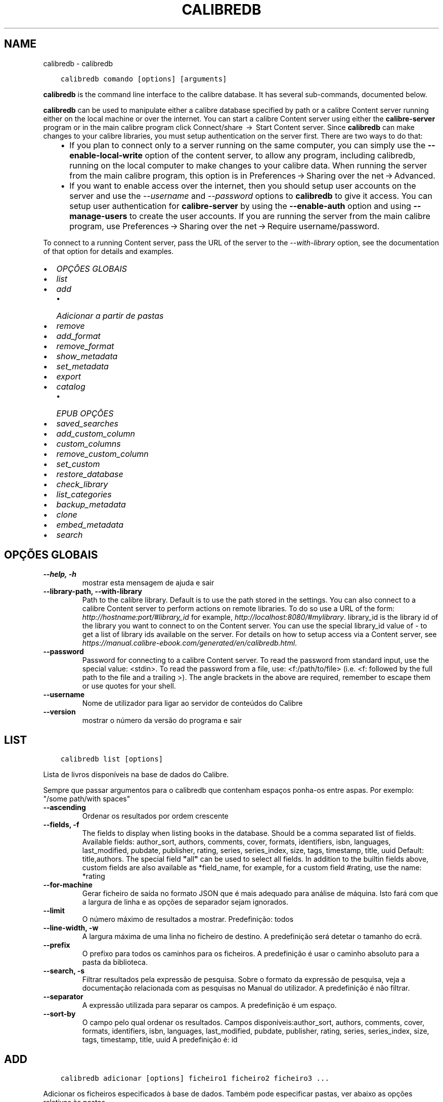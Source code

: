.\" Man page generated from reStructuredText.
.
.TH "CALIBREDB" "1" "maio 02, 2020" "4.15.0" "calibre"
.SH NAME
calibredb \- calibredb
.
.nr rst2man-indent-level 0
.
.de1 rstReportMargin
\\$1 \\n[an-margin]
level \\n[rst2man-indent-level]
level margin: \\n[rst2man-indent\\n[rst2man-indent-level]]
-
\\n[rst2man-indent0]
\\n[rst2man-indent1]
\\n[rst2man-indent2]
..
.de1 INDENT
.\" .rstReportMargin pre:
. RS \\$1
. nr rst2man-indent\\n[rst2man-indent-level] \\n[an-margin]
. nr rst2man-indent-level +1
.\" .rstReportMargin post:
..
.de UNINDENT
. RE
.\" indent \\n[an-margin]
.\" old: \\n[rst2man-indent\\n[rst2man-indent-level]]
.nr rst2man-indent-level -1
.\" new: \\n[rst2man-indent\\n[rst2man-indent-level]]
.in \\n[rst2man-indent\\n[rst2man-indent-level]]u
..
.INDENT 0.0
.INDENT 3.5
.sp
.nf
.ft C
calibredb comando [options] [arguments]
.ft P
.fi
.UNINDENT
.UNINDENT
.sp
\fBcalibredb\fP is the command line interface to the calibre database. It has
several sub\-commands, documented below.
.sp
\fBcalibredb\fP can be used to manipulate either a calibre database
specified by path or a calibre Content server running either on
the local machine or over the internet. You can start a calibre
Content server using either the \fBcalibre\-server\fP
program or in the main calibre program click Connect/share  → 
Start Content server\&. Since \fBcalibredb\fP can make changes to your
calibre libraries, you must setup authentication on the server first. There
are two ways to do that:
.INDENT 0.0
.INDENT 3.5
.INDENT 0.0
.IP \(bu 2
If you plan to connect only to a server running on the same computer,
you can simply use the \fB\-\-enable\-local\-write\fP option of the
content server, to allow any program, including calibredb, running on
the local computer to make changes to your calibre data. When running
the server from the main calibre program, this option is in
Preferences → Sharing over the net → Advanced\&.
.IP \(bu 2
If you want to enable access over the internet, then you should setup
user accounts on the server and use the \fI\%\-\-username\fP and \fI\%\-\-password\fP
options to \fBcalibredb\fP to give it access. You can setup
user authentication for \fBcalibre\-server\fP by using the \fB\-\-enable\-auth\fP
option and using \fB\-\-manage\-users\fP to create the user accounts.
If you are running the server from the main calibre program, use
Preferences → Sharing over the net → Require username/password\&.
.UNINDENT
.UNINDENT
.UNINDENT
.sp
To connect to a running Content server, pass the URL of the server to the
\fI\%\-\-with\-library\fP option, see the documentation of that option for
details and examples.
.INDENT 0.0
.IP \(bu 2
\fI\%OPÇÕES GLOBAIS\fP
.IP \(bu 2
\fI\%list\fP
.IP \(bu 2
\fI\%add\fP
.INDENT 2.0
.IP \(bu 2
\fI\%Adicionar a partir de pastas\fP
.UNINDENT
.IP \(bu 2
\fI\%remove\fP
.IP \(bu 2
\fI\%add_format\fP
.IP \(bu 2
\fI\%remove_format\fP
.IP \(bu 2
\fI\%show_metadata\fP
.IP \(bu 2
\fI\%set_metadata\fP
.IP \(bu 2
\fI\%export\fP
.IP \(bu 2
\fI\%catalog\fP
.INDENT 2.0
.IP \(bu 2
\fI\%EPUB OPÇÕES\fP
.UNINDENT
.IP \(bu 2
\fI\%saved_searches\fP
.IP \(bu 2
\fI\%add_custom_column\fP
.IP \(bu 2
\fI\%custom_columns\fP
.IP \(bu 2
\fI\%remove_custom_column\fP
.IP \(bu 2
\fI\%set_custom\fP
.IP \(bu 2
\fI\%restore_database\fP
.IP \(bu 2
\fI\%check_library\fP
.IP \(bu 2
\fI\%list_categories\fP
.IP \(bu 2
\fI\%backup_metadata\fP
.IP \(bu 2
\fI\%clone\fP
.IP \(bu 2
\fI\%embed_metadata\fP
.IP \(bu 2
\fI\%search\fP
.UNINDENT
.SH OPÇÕES GLOBAIS
.INDENT 0.0
.TP
.B \-\-help, \-h
mostrar esta mensagem de ajuda e sair
.UNINDENT
.INDENT 0.0
.TP
.B \-\-library\-path, \-\-with\-library
Path to the calibre library. Default is to use the path stored in the settings. You can also connect to a calibre Content server to perform actions on remote libraries. To do so use a URL of the form: \fI\%http://hostname:port/#library_id\fP for example, \fI\%http://localhost:8080/#mylibrary\fP\&. library_id is the library id of the library you want to connect to on the Content server. You can use the special library_id value of \- to get a list of library ids available on the server. For details on how to setup access via a Content server, see \fI\%https://manual.calibre\-ebook.com/generated/en/calibredb.html\fP\&.
.UNINDENT
.INDENT 0.0
.TP
.B \-\-password
Password for connecting to a calibre Content server. To read the password from standard input, use the special value: <stdin>. To read the password from a file, use: <f:/path/to/file> (i.e. <f: followed by the full path to the file and a trailing >). The angle brackets in the above are required, remember to escape them or use quotes for your shell.
.UNINDENT
.INDENT 0.0
.TP
.B \-\-username
Nome de utilizador para ligar ao servidor de conteúdos do Calibre
.UNINDENT
.INDENT 0.0
.TP
.B \-\-version
mostrar o número da versão do programa e sair
.UNINDENT
.SH LIST
.INDENT 0.0
.INDENT 3.5
.sp
.nf
.ft C
calibredb list [options]
.ft P
.fi
.UNINDENT
.UNINDENT
.sp
Lista de livros disponíveis na base de dados do Calibre.
.sp
Sempre que passar argumentos para o calibredb que contenham espaços ponha\-os entre aspas. Por exemplo: "/some path/with spaces"
.INDENT 0.0
.TP
.B \-\-ascending
Ordenar os resultados por ordem crescente
.UNINDENT
.INDENT 0.0
.TP
.B \-\-fields, \-f
The fields to display when listing books in the database. Should be a comma separated list of fields. Available fields: author_sort, authors, comments, cover, formats, identifiers, isbn, languages, last_modified, pubdate, publisher, rating, series, series_index, size, tags, timestamp, title, uuid Default: title,authors. The special field \fB"\fPall\fB"\fP can be used to select all fields. In addition to the builtin fields above, custom fields are also available as *field_name, for example, for a custom field #rating, use the name: *rating
.UNINDENT
.INDENT 0.0
.TP
.B \-\-for\-machine
Gerar ficheiro de saída no formato JSON que é mais adequado para análise de máquina. Isto fará com que a largura de linha e as opções de separador sejam ignorados.
.UNINDENT
.INDENT 0.0
.TP
.B \-\-limit
O número máximo de resultados a mostrar. Predefinição: todos
.UNINDENT
.INDENT 0.0
.TP
.B \-\-line\-width, \-w
A largura máxima de uma linha no ficheiro de destino. A predefinição será detetar o tamanho do ecrã.
.UNINDENT
.INDENT 0.0
.TP
.B \-\-prefix
O prefixo para todos os caminhos para os ficheiros. A predefinição é usar o caminho absoluto para a pasta da biblioteca.
.UNINDENT
.INDENT 0.0
.TP
.B \-\-search, \-s
Filtrar resultados pela expressão de pesquisa. Sobre o formato da expressão de pesquisa, veja a documentação relacionada com as pesquisas no Manual do utilizador. A predefinição é não filtrar.
.UNINDENT
.INDENT 0.0
.TP
.B \-\-separator
A expressão utilizada para separar os campos. A predefinição é um espaço.
.UNINDENT
.INDENT 0.0
.TP
.B \-\-sort\-by
O campo pelo qual ordenar os resultados. Campos disponíveis:author_sort, authors, comments, cover, formats, identifiers, isbn, languages, last_modified, pubdate, publisher, rating, series, series_index, size, tags, timestamp, title, uuid A predefinição é: id
.UNINDENT
.SH ADD
.INDENT 0.0
.INDENT 3.5
.sp
.nf
.ft C
calibredb adicionar [options] ficheiro1 ficheiro2 ficheiro3 ...
.ft P
.fi
.UNINDENT
.UNINDENT
.sp
Adicionar os ficheiros especificados à base de dados. Também pode especificar pastas, ver abaixo as opções relativas às pastas.
.sp
Sempre que passar argumentos para o calibredb que contenham espaços ponha\-os entre aspas. Por exemplo: "/some path/with spaces"
.INDENT 0.0
.TP
.B \-\-authors, \-a
Definir o autor do(s)  livro(s) adicionado(s)
.UNINDENT
.INDENT 0.0
.TP
.B \-\-cover, \-c
Caminho para a capa utilizar no livro adicionado
.UNINDENT
.INDENT 0.0
.TP
.B \-\-duplicates, \-d
Adicionar livros à base de dados mesmo se estes já existem. A comparação é feita baseada nos títulos dos livros.
.UNINDENT
.INDENT 0.0
.TP
.B \-\-empty, \-e
Adicionar livro vazio (um registo sem qualquer formato)
.UNINDENT
.INDENT 0.0
.TP
.B \-\-identifier, \-I
Definir identificadores para este livro, por exemplo \-I asin:XXX \-I isbn:YYY
.UNINDENT
.INDENT 0.0
.TP
.B \-\-isbn, \-i
Definir o ISBN do(s)  livro(s) adicionado(s)
.UNINDENT
.INDENT 0.0
.TP
.B \-\-languages, \-l
Uma lista de idiomas separada por vírgulas (é melhor utilizar códigos de idioma ISO639, apesar de alguns nomes de idiomas poderem ser reconhecidos)
.UNINDENT
.INDENT 0.0
.TP
.B \-\-series, \-s
Definir as séries do(s) livro(s) adicionado(s)
.UNINDENT
.INDENT 0.0
.TP
.B \-\-series\-index, \-S
Definir o numero na série do(s)  livro(s) adicionado(s)
.UNINDENT
.INDENT 0.0
.TP
.B \-\-tags, \-T
Definir as etiquetas do(s)  livro(s) adicionado(s)
.UNINDENT
.INDENT 0.0
.TP
.B \-\-title, \-t
Definir o título do(s) livro(s) adicionado(s)
.UNINDENT
.SS Adicionar a partir de pastas
.sp
Opções para controlar a inclusão de livros de pastas. Por predefinição só os ficheiros com extensões conhecidas de formatos de livros é que serão adicionados.
.INDENT 0.0
.TP
.B \-\-add
A filename (glob) pattern, files matching this pattern will be added when scanning directories for files, even if they are not of a known e\-book file type. Can be specified multiple times for multiple patterns.
.UNINDENT
.INDENT 0.0
.TP
.B \-\-ignore
A filename (glob) pattern, files matching this pattern will be ignored when scanning directories for files. Can be specified multiple times for multiple patterns. For e.g.: *.pdf will ignore all pdf files
.UNINDENT
.INDENT 0.0
.TP
.B \-\-one\-book\-per\-directory, \-1
Assumir que cada pasta tem um único livro lógico e que todos os ficheiros nela contidos são formatos diferentes desse livro
.UNINDENT
.INDENT 0.0
.TP
.B \-\-recurse, \-r
Processar as pastas recursivamente
.UNINDENT
.SH REMOVE
.INDENT 0.0
.INDENT 3.5
.sp
.nf
.ft C
calibredb remover ids
.ft P
.fi
.UNINDENT
.UNINDENT
.sp
Remover os livros, identificados por ID, da base de dados. Os ID devem estar numa lista de números de ID, separados por vírgulas. Você pode obter o numero de ID através do comando de pesquisa. Por exemplo, 23,34,57\-85 (se especificar um intervalo, o último número do intervalo não será incluído).
.sp
Sempre que passar argumentos para o calibredb que contenham espaços ponha\-os entre aspas. Por exemplo: "/some path/with spaces"
.INDENT 0.0
.TP
.B \-\-permanent
Não usar a reciclagem
.UNINDENT
.SH ADD_FORMAT
.INDENT 0.0
.INDENT 3.5
.sp
.nf
.ft C
calibredb add_format [options] ID ebook_file
.ft P
.fi
.UNINDENT
.UNINDENT
.sp
Adicionar o livro em ebook_file para os formatos disponíveis para o livro lógico identificado por ID. Pode obter o ID usando o comando de pesquisa. Caso o formato já exista será substituído, a menos que esteja especificada a opção de não substituir.
.sp
Sempre que passar argumentos para o calibredb que contenham espaços ponha\-os entre aspas. Por exemplo: "/some path/with spaces"
.INDENT 0.0
.TP
.B \-\-dont\-replace
Não substituir o formato se o formato já existir
.UNINDENT
.SH REMOVE_FORMAT
.INDENT 0.0
.INDENT 3.5
.sp
.nf
.ft C
calibredb remove_format [options] id fmt
.ft P
.fi
.UNINDENT
.UNINDENT
.sp
Remover o formato fmt do livro lógico identificado pelo ID. Pode saber o ID usando o comando search. fmt deve ser uma extensão de ficheiro como LRF ou TXT ou EPUB. Se o livro lógico não tem fmt disponível, não fazer nada.
.sp
Sempre que passar argumentos para o calibredb que contenham espaços ponha\-os entre aspas. Por exemplo: "/some path/with spaces"
.SH SHOW_METADATA
.INDENT 0.0
.INDENT 3.5
.sp
.nf
.ft C
calibredb show_metadata [options] id
.ft P
.fi
.UNINDENT
.UNINDENT
.sp
Mostrar os metadados armazenados na base de dados do Calibre para o livro identificado pelo ID.
O ID é um número de identificação do comando de pesquisa.
.sp
Sempre que passar argumentos para o calibredb que contenham espaços ponha\-os entre aspas. Por exemplo: "/some path/with spaces"
.INDENT 0.0
.TP
.B \-\-as\-opf
Imprimir os metadados no formulário OPF (XML)
.UNINDENT
.SH SET_METADATA
.INDENT 0.0
.INDENT 3.5
.sp
.nf
.ft C
calibredb set_metadata [options] id [/path/to/metadata.opf]
.ft P
.fi
.UNINDENT
.UNINDENT
.sp
Definir os metadados armazenados na base de dados Calibre para o livro identificado pelo ID do ficheiro OPF metadata.opf.
ID é um número de identificação do comando pesquisa. Pode ter uma ideia do formato OPF utilizando a opção \-\-as\-opf alternando para o comando show_metadata.
Também pode definir os metadados de campos individuais com a opção \-\-field.
Se usar a opção \-\-field, não haverá necessidade de especificar um ficheiro OPF.
.sp
Sempre que passar argumentos para o calibredb que contenham espaços ponha\-os entre aspas. Por exemplo: "/some path/with spaces"
.INDENT 0.0
.TP
.B \-\-field, \-f
O campo a ser definido. O formato é field_name:value, por exemplo: \fI\%\-\-field\fP tags:tag1,tag2. Use \fI\%\-\-list\-fields\fP para obter uma lista de todos os nomes de campo. Pode especificar esta opção várias vezes para definir vários campos. Nota: para idiomas deve usar os códigos de idioma ISO639 (por exemplo, en para Inglês, pt para Português e assim por diante). Para identificadores, a sintaxe é \fI\%\-\-field\fP identifiers:isbn:XXXX,doi:YYYYY. Para campos booleanos (sim/não) use verdadeiro e falso ou sim e não.
.UNINDENT
.INDENT 0.0
.TP
.B \-\-list\-fields, \-l
Lista de nomes de campos de metadados que podem ser usadas com a opção \fI\%\-\-field\fP
.UNINDENT
.SH EXPORT
.INDENT 0.0
.INDENT 3.5
.sp
.nf
.ft C
calibredb exportar [options] ID
.ft P
.fi
.UNINDENT
.UNINDENT
.sp
Exporta os livros especificados pelos ID (numa lista separada por virgulas) para o sistema de ficheiros.
A operação de exportação guarda todos os formatos do livro, a sua capa e os metadados (num ficheiro OPF).
Pode saber os números de ID através do comando de pesquisa.
.sp
Sempre que passar argumentos para o calibredb que contenham espaços ponha\-os entre aspas. Por exemplo: "/some path/with spaces"
.INDENT 0.0
.TP
.B \-\-all
Exportar todos os livros da base de dados, ignorando a lista de ID.
.UNINDENT
.INDENT 0.0
.TP
.B \-\-dont\-asciiize
Normalmente o Calibre converte todos os caracteres não ingleses para equivalentes ingleses nos nomes dos ficheiros. AVISO: Se desligar isto podem ocorrer erros ao guardar, dependendo do suporte Unicode do sistema de ficheiros no qual está a guardar. Especificar este parâmetro irá desligar este comportamento.
.UNINDENT
.INDENT 0.0
.TP
.B \-\-dont\-save\-cover
Normalmente o Calibre guarda a capa num ficheiro separado, junto aos ficheiros do livro em causa. Especificar este parâmetro irá desligar este comportamento.
.UNINDENT
.INDENT 0.0
.TP
.B \-\-dont\-update\-metadata
Normalmente o Calibre atualiza os metadados nos ficheiros guardados a partir da biblioteca do Calibre. Torna o guardar no disco mais lento. Especificar este parâmetro irá desligar este comportamento.
.UNINDENT
.INDENT 0.0
.TP
.B \-\-dont\-write\-opf
Normalmente o Calibre escreve os metadados num ficheiro OPF separado, junto aos ficheiros do livro em causa. Especificar este parâmetro irá desligar este comportamento.
.UNINDENT
.INDENT 0.0
.TP
.B \-\-formats
Lista separada por vírgulas de de formatos a guardar para cada livro. A predefinição todos os formatos disponíveis são guardados.
.UNINDENT
.INDENT 0.0
.TP
.B \-\-progress
Relatório de execução
.UNINDENT
.INDENT 0.0
.TP
.B \-\-replace\-whitespace
Substituir espaços por sobtraços
.UNINDENT
.INDENT 0.0
.TP
.B \-\-single\-dir
Exportar todos os livros para uma única pasta
.UNINDENT
.INDENT 0.0
.TP
.B \-\-template
Modelo para controlar a estrutura do nome de ficheiro e pastas dos ficheiros guardados. A predefinição é \fB"\fP{author_sort}/{title}/{title} \- {authors}\fB"\fP, o que vai guardar os livros numa subpasta por autor e com nomes de ficheiros contendo título e autor. Os controlos disponíveis são: {author_sort, authors, id, isbn, languages, last_modified, pubdate, publisher, rating, series, series_index, tags, timestamp, title}
.UNINDENT
.INDENT 0.0
.TP
.B \-\-timefmt
O formato para exibir datas. %d \- dia, %b \- mês, %m \- número do mês, %Y \- ano. A predefinição é: %b, %Y
.UNINDENT
.INDENT 0.0
.TP
.B \-\-to\-dir
Exportar os livros para a pasta especificada. A predefinição é .
.UNINDENT
.INDENT 0.0
.TP
.B \-\-to\-lowercase
Converter os caminhos para minúsculas.
.UNINDENT
.SH CATALOG
.INDENT 0.0
.INDENT 3.5
.sp
.nf
.ft C
calibredb catalog /path/to/destination.(CSV|EPUB|MOBI|XML ...) [options]
.ft P
.fi
.UNINDENT
.UNINDENT
.sp
\ \ \  Exporta um catálogo em formato especificado por caminho/para/destino.extensão.
As opções controlam a forma como as entradas serão mostradas no catálogo de saída gerada.
Note que diferentes formatos de catalogo suportam diferentes conjunto de opções.
.sp
Sempre que passar argumentos para o calibredb que contenham espaços ponha\-os entre aspas. Por exemplo: "/some path/with spaces"
.INDENT 0.0
.TP
.B \-\-ids, \-i
Lista separada por vírgulas de ID de base de dados a catalogar. Se declarada, \fI\%\-\-search\fP será ignorada. Predefinição: all (todas)
.UNINDENT
.INDENT 0.0
.TP
.B \-\-search, \-s
Filtrar os resultados dos termos de pesquisa. Para saber mais sobre o formato dos termos da pesquisa, consulte a documentação relacionada com a pesquisa no manual de utilizador. Predefinição: sem filtragem
.UNINDENT
.INDENT 0.0
.TP
.B \-\-verbose, \-v
Mostrar informação de saída detalhada. Útil para depurar.
.UNINDENT
.SS EPUB OPÇÕES
.INDENT 0.0
.TP
.B \-\-catalog\-title
Título do catálogo gerado utilizado como título nos metadados. Predefinição: \fB\(aq\fPMy Books\fB\(aq\fP Aplica\-se a: formatos de saída AZW3, EPUB, MOBI
.UNINDENT
.INDENT 0.0
.TP
.B \-\-cross\-reference\-authors
Criar referências cruzadas na secção de autores para livros com múltiplos autores. Predefinição: \fB\(aq\fPFalse\fB\(aq\fP Aplica\-se a: formatos de saída AZW3,EPUB, MOBI
.UNINDENT
.INDENT 0.0
.TP
.B \-\-debug\-pipeline
Guarda o resultado, na pasta especificada, dos diferentes estágios da cadeia de conversão. Será útil se não tiver a certeza onde é que está a ocorrer o erro do processo de conversão. Predefinição: \fB\(aq\fPNone\fB\(aq\fP Aplica\-se a: formatos de saída AZW3, EPUB, MOBI
.UNINDENT
.INDENT 0.0
.TP
.B \-\-exclude\-genre
Expressão regular descrevendo etiquetas a excluir como géneros. Predefinição: \fB\(aq\fP[.+]|^+$\fB\(aq\fP exclui etiquetas com colchetes, por ex. \fB\(aq\fP[Projeto Gutenberg]\fB\(aq\fP, e ainda \fB\(aq\fP+\fB\(aq\fP, a etiqueta predefinida para os livros lidos. Aplica\-se a: formatos de saída AZW3, EPUB, MOBI
.UNINDENT
.INDENT 0.0
.TP
.B \-\-exclusion\-rules
Especifica as regras usadas para excluir livros do catálogo gerado. O modelo para uma regra de exclusão é (\fB\(aq\fP<rule name>\fB\(aq\fP,\fB\(aq\fPTags\fB\(aq\fP,\fB\(aq\fP<comma\-separated list of tags>\fB\(aq\fP) ou (\fB\(aq\fP<rule name>\fB\(aq\fP,\fB\(aq\fP<custom column>\fB\(aq\fP,\fB\(aq\fP<pattern>\fB\(aq\fP). Por exemplo: ((\fB\(aq\fPLivros arquivados\fB\(aq\fP,\fB\(aq\fP#status\fB\(aq\fP,\fB\(aq\fPArquivado\fB\(aq\fP),) irá excluir um livro com um valor de \fB\(aq\fPArquivado\fB\(aq\fP na coluna personalizada \fB\(aq\fPstatus\fB\(aq\fP\&. Quando estiverem definidas várias regras serão aplicadas todas as regras. Predefinição:  \fB"\fP((\fB\(aq\fPCatalogs\fB\(aq\fP,\fB\(aq\fPTags\fB\(aq\fP,\fB\(aq\fPCatalog\fB\(aq\fP),)\fB"\fP Aplica\-se aos formatos de saída AZW3, EPUB, MOBI
.UNINDENT
.INDENT 0.0
.TP
.B \-\-generate\-authors
Incluir a secção \fB\(aq\fPAutores\fB\(aq\fP no catálogo. Predefinição: \fB\(aq\fPFalse\fB\(aq\fP Aplica\-se a: formatos de saída AZW3, EPUB, MOBI
.UNINDENT
.INDENT 0.0
.TP
.B \-\-generate\-descriptions
Incluir a secção \fB\(aq\fPDescrição\fB\(aq\fP no catálogo. Predefinição: \fB\(aq\fPFalse\fB\(aq\fP Aplica\-se a: formatos de saída AZW3, EPUB, MOBI
.UNINDENT
.INDENT 0.0
.TP
.B \-\-generate\-genres
Incluir a secção \fB\(aq\fPGéneros\fB\(aq\fP no catálogo. Predefinição: \fB\(aq\fPFalse\fB\(aq\fP Aplica\-se a: formatos de saída AZW3, EPUB, MOBI
.UNINDENT
.INDENT 0.0
.TP
.B \-\-generate\-recently\-added
Incluir a secção \fB\(aq\fPRecentemente adicionado\fB\(aq\fP no catálogo. Predefinição: \fB\(aq\fPFalse\fB\(aq\fP Aplica\-se a: formatos de saída AZW3, EPUB, MOBI
.UNINDENT
.INDENT 0.0
.TP
.B \-\-generate\-series
Incluir a secção \fB\(aq\fPSéries\fB\(aq\fP no catálogo. Predefinição: \fB\(aq\fPFalse\fB\(aq\fP Aplica\-se a: formatos de saída AZW3, EPUB, MOBI
.UNINDENT
.INDENT 0.0
.TP
.B \-\-generate\-titles
Incluir a secção \fB\(aq\fPTítulos\fB\(aq\fP no catálogo. Predefinição: \fB\(aq\fPFalse\fB\(aq\fP Aplica\-se a: formatos de saída AZW3, EPUB, MOBI
.UNINDENT
.INDENT 0.0
.TP
.B \-\-genre\-source\-field
Campo fonte para a secção \fB\(aq\fPGéneros\fB\(aq\fP\&. Predefinição: \fB\(aq\fPEtiquetas\fB\(aq\fP Aplica\-se a: formatos de saída AZW3, EPUB, MOBI
.UNINDENT
.INDENT 0.0
.TP
.B \-\-header\-note\-source\-field
Campo personalizado que contém texto de notas para inserir no cabeçalho \fB"\fPDescrição\fB"\fP\&. Predefinição: \fB\(aq\fP\fB\(aq\fP Aplica\-se a: formatos de saída AZW3, EPUB, MOBI
.UNINDENT
.INDENT 0.0
.TP
.B \-\-merge\-comments\-rule
#<custom field>:[before|after]:[True|False] especificando:  <custom field> Campo personalizado contendo notas para fundir com os comentários  [before|after] Colocação de notas em relação aos comentários  [True|False] \- Uma linha horizontal é inserida entre notas e comentários Predefinição: \fB\(aq\fP::\fB\(aq\fP Aplica\-se a formatos de saída AZW3, EPUB, MOBI
.UNINDENT
.INDENT 0.0
.TP
.B \-\-output\-profile
Especifica um perfil de saída para um dispositivo. Em alguns casos, um perfil de saída é necessário para otimizar o catálogo para um dispositivo específico. Por exemplo, \fB\(aq\fPkindle\fB\(aq\fP ou \fB\(aq\fPkindle_dx\fB\(aq\fP cria um índice com secções e artigos. Predefinição: \fB\(aq\fPNone\fB\(aq\fP Aplica\-se aos formatos de saída AZW3, EPUB, MOBI
.UNINDENT
.INDENT 0.0
.TP
.B \-\-prefix\-rules
Especifica as regras usadas para incluir prefixos que indiquem livros de leitura, itens de lista de desejos e outros prefixos especificados pelo utilizador. O modelo para uma regra de prefixo é (\fB\(aq\fP<rule name>\fB\(aq\fP,\fB\(aq\fP<source field>\fB\(aq\fP,\fB\(aq\fP<pattern>\fB\(aq\fP,\fB\(aq\fP<prefix>\fB\(aq\fP). Quando forem definidas várias regras será usada a primeira regra correspondente. Predefinição: \fB"\fP((\fB\(aq\fPRead books\fB\(aq\fP,\fB\(aq\fPtags\fB\(aq\fP,\fB\(aq\fP+\fB\(aq\fP,\fB\(aq\fP✓\fB\(aq\fP),(\fB\(aq\fPWishlist item\fB\(aq\fP,\fB\(aq\fPtags\fB\(aq\fP,\fB\(aq\fPWishlist\fB\(aq\fP,\fB\(aq\fP×\fB\(aq\fP))\fB"\fP Aplica\-se a formatos de saída AZW3, EPUB, MOBI
.UNINDENT
.INDENT 0.0
.TP
.B \-\-preset
Utilizar um nome predefinido criado com a GUI do construtor de catálogo. Uma predefinição especifica todas as configurações para construir um catálogo. Predefinição: \fB\(aq\fPNone\fB\(aq\fP Aplica\-se a: formatos de saída AZW3, EPUB, MOBI
.UNINDENT
.INDENT 0.0
.TP
.B \-\-thumb\-width
Dica sobre o tamanho (em pol.) para as capas de livros no catálogo. Faixa: 1.0 \- 2.0 Predefinição: \fB\(aq\fP1.0\fB\(aq\fP Aplica\-se a: formatos de saída AZW3, EPUB, MOBI
.UNINDENT
.INDENT 0.0
.TP
.B \-\-use\-existing\-cover
Substituir uma capa existente quando gerar o catálogo. Predefinição: \fB\(aq\fPFalse\fB\(aq\fP Aplica\-se a: formatos de saída AZW3, EPUB, MOBI
.UNINDENT
.SH SAVED_SEARCHES
.INDENT 0.0
.INDENT 3.5
.sp
.nf
.ft C
calibredb saved_searches [options] (list|add|remove)
.ft P
.fi
.UNINDENT
.UNINDENT
.sp
Manage the saved searches stored in this database.
If you try to add a query with a name that already exists, it will be
replaced.
.sp
Syntax for adding:
.sp
calibredb \fBsaved_searches\fP add search_name search_expression
.sp
Syntax for removing:
.sp
calibredb \fBsaved_searches\fP remove search_name
.sp
Sempre que passar argumentos para o calibredb que contenham espaços ponha\-os entre aspas. Por exemplo: "/some path/with spaces"
.SH ADD_CUSTOM_COLUMN
.INDENT 0.0
.INDENT 3.5
.sp
.nf
.ft C
calibredb add_custom_column [opções] identificador nome tipo\-de\-dado
.ft P
.fi
.UNINDENT
.UNINDENT
.sp
Cria uma coluna personalizada. "identificador" é o nome de máquina para coluna.
Não pode conter espaços ou dois\-pontos. "nome" é o nome da coluna que será exibido.
tipo\-de\-dado pode ser um dos seguintes: bool, comments, composite, datetime, enumeration, float, int, rating, series, text
.sp
Sempre que passar argumentos para o calibredb que contenham espaços ponha\-os entre aspas. Por exemplo: "/some path/with spaces"
.INDENT 0.0
.TP
.B \-\-display
Um dicionário de opções para personalizar a forma como os dados nesta coluna serão interpretados. Esta é uma string JSON. Para colunas de enumeração, use \fI\%\-\-display\fP\fB"\fP{\e \fB"\fPenum_values\e \fB"\fP:[\e \fB"\fPval1\e \fB"\fP, \e \fB"\fPval2\e \fB"\fP]}\fB"\fP Existem muitas opções que podem ir para as opções de variáveis de exibição. As opções por tipo de coluna são: composite: composite_template, composite_sort, make_category,contains_html, use_decorations datetime: date_format enumeration: enum_values, enum_colors, use_decorations int, float: number_format text: is_names, use_decorations  A melhor maneira de encontrar combinações válidas é criar uma coluna personalizada do tipo apropriado na GUI e em seguida olhar para o backup OPF de um livro (assegure\-se que um novo OPF foi criado da coluna foi acrescentado). Vai ver o JSON da \fB"\fPexibição\fB"\fP para a nova coluna em OPF.
.UNINDENT
.INDENT 0.0
.TP
.B \-\-is\-multiple
Esta coluna armazena etiquetas como dados (ex. múltiplos valores separados por vírgulas). Só se aplica caso o tipo de dados seja de texto.
.UNINDENT
.SH CUSTOM_COLUMNS
.INDENT 0.0
.INDENT 3.5
.sp
.nf
.ft C
calibredb custom_columns [opções]
.ft P
.fi
.UNINDENT
.UNINDENT
.sp
Lista as colunas personalizados disponíveis. Mostra etiquetas de colunas e os ID.
.sp
Sempre que passar argumentos para o calibredb que contenham espaços ponha\-os entre aspas. Por exemplo: "/some path/with spaces"
.INDENT 0.0
.TP
.B \-\-details, \-d
Mostrar detalhes para cada coluna.
.UNINDENT
.SH REMOVE_CUSTOM_COLUMN
.INDENT 0.0
.INDENT 3.5
.sp
.nf
.ft C
calibredb remove_custom_column [opções] etiquetas
.ft P
.fi
.UNINDENT
.UNINDENT
.sp
Remover o campo personalizado com o identificador especificado.
Pode ver quais os campos personalizados estão disponíveis com o comando custom_columns.
.sp
Sempre que passar argumentos para o calibredb que contenham espaços ponha\-os entre aspas. Por exemplo: "/some path/with spaces"
.INDENT 0.0
.TP
.B \-\-force, \-f
Não solicitar confirmação
.UNINDENT
.SH SET_CUSTOM
.INDENT 0.0
.INDENT 3.5
.sp
.nf
.ft C
calibredb set_custom [opções] valor ID coluna
.ft P
.fi
.UNINDENT
.UNINDENT
.sp
Define o conteúdo de um coluna personalizada para o livro identificado pelo ID.
Pode obter uma lista dos ID usando o comando search.
Pode obter uma lista de colunas personalizadas usando o comando custom_columns.
.sp
Sempre que passar argumentos para o calibredb que contenham espaços ponha\-os entre aspas. Por exemplo: "/some path/with spaces"
.INDENT 0.0
.TP
.B \-\-append, \-a
Se a coluna armazena valores múltiplos, adicione os valores especificados aos já existentes em vez de os substituir.
.UNINDENT
.SH RESTORE_DATABASE
.INDENT 0.0
.INDENT 3.5
.sp
.nf
.ft C
calibredb restore_database [options]
.ft P
.fi
.UNINDENT
.UNINDENT
.sp
Restaurar esta base de dados a partir dos metadados armazenados em ficheiros OPF em cada
pasta da biblioteca do Calibre. Isto é útil se o seu ficheiro metadata.db
tiver sido corrompido.
.sp
AVISO: Este comando regenera completamente a sua base de dados. Vai perder
todas as pesquisas guardadas, categorias do utilizador, ligações a dispositivos, preferências de conversões por livro e receitas personalizadas. Os metadados restaurados
serão tão precisos quanto os encontrados nos ficheiros OPF
.
.sp
Sempre que passar argumentos para o calibredb que contenham espaços ponha\-os entre aspas. Por exemplo: "/some path/with spaces"
.INDENT 0.0
.TP
.B \-\-really\-do\-it, \-r
Executar efetivamente a recuperação. O comando não irá ser executado se esta opção não for especificada.
.UNINDENT
.SH CHECK_LIBRARY
.INDENT 0.0
.INDENT 3.5
.sp
.nf
.ft C
calibredb check_library [options]
.ft P
.fi
.UNINDENT
.UNINDENT
.sp
Executar algumas verificações no sistema de ficheiros representando uma biblioteca. Os relatórios são invalid_titles, extra_titles, invalid_authors, extra_authors, missing_formats, extra_formats, extra_files, missing_covers, extra_covers, failed_folders
.sp
Sempre que passar argumentos para o calibredb que contenham espaços ponha\-os entre aspas. Por exemplo: "/some path/with spaces"
.INDENT 0.0
.TP
.B \-\-csv, \-c
Saída em CSV
.UNINDENT
.INDENT 0.0
.TP
.B \-\-ignore_extensions, \-e
Lista separada por vírgulas de extensões a ignorar: Predefinição: todas
.UNINDENT
.INDENT 0.0
.TP
.B \-\-ignore_names, \-n
Lista separada por vírgulas de nomes a ignorar: Predefinição: todos
.UNINDENT
.INDENT 0.0
.TP
.B \-\-report, \-r
Lista separada por vírgulas de relatórios: Predefinição: todos
.UNINDENT
.SH LIST_CATEGORIES
.INDENT 0.0
.INDENT 3.5
.sp
.nf
.ft C
calibredb list_categories [options]
.ft P
.fi
.UNINDENT
.UNINDENT
.sp
Produzir um relatório das informações da categoria na base de dados. A
informação é equivalente à que é mostrada no navegador de conteúdos.
.sp
Sempre que passar argumentos para o calibredb que contenham espaços ponha\-os entre aspas. Por exemplo: "/some path/with spaces"
.INDENT 0.0
.TP
.B \-\-categories, \-r
Lista separada por vírgulas de categorias de limitadores de pesquisa. Predefinição: tudo
.UNINDENT
.INDENT 0.0
.TP
.B \-\-csv, \-c
Saída em CSV
.UNINDENT
.INDENT 0.0
.TP
.B \-\-dialect
O tipo de ficheiro CSV a criar. Opções: excel, excel\-tab
.UNINDENT
.INDENT 0.0
.TP
.B \-\-item_count, \-i
A saída só enumera os itens numa categoria em vez das contagens por item dentro de cada categoria
.UNINDENT
.INDENT 0.0
.TP
.B \-\-width, \-w
A largura máxima de uma linha no ficheiro de destino. A predefinição será detetar o tamanho do ecrã.
.UNINDENT
.SH BACKUP_METADATA
.INDENT 0.0
.INDENT 3.5
.sp
.nf
.ft C
calibredb backup_metadata [options]
.ft P
.fi
.UNINDENT
.UNINDENT
.sp
Cópia de segurança dos metadados armazenados na base de dados em ficheiros OPF individuais em cada
diretório de livros. Isto normalmente acontece automaticamente, mas pode executar este
comando para forçar uma nova geração dos ficheiros OPF, com a opção \-\-all.
.sp
Note que normalmente não há necessidade de fazer isto, pois os ficheiros OPF são copiados
automaticamente, sempre que os metadados sejam alterados.
.sp
Sempre que passar argumentos para o calibredb que contenham espaços ponha\-os entre aspas. Por exemplo: "/some path/with spaces"
.INDENT 0.0
.TP
.B \-\-all
Por norma, este comando só funciona com livros que tenham ficheiros OPF antiquados. Esta opção faz com que funcione com todos os livros.
.UNINDENT
.SH CLONE
.INDENT 0.0
.INDENT 3.5
.sp
.nf
.ft C
calibredb clone path/to/new/library
.ft P
.fi
.UNINDENT
.UNINDENT
.sp
Create a \fBclone\fP of the current library. This creates a new, empty library that has all the
same custom columns, Virtual libraries and other settings as the current library.
.sp
The cloned library will contain no books. If you want to create a full duplicate, including
all books, then simply use your filesystem tools to copy the library folder.
.sp
Sempre que passar argumentos para o calibredb que contenham espaços ponha\-os entre aspas. Por exemplo: "/some path/with spaces"
.SH EMBED_METADATA
.INDENT 0.0
.INDENT 3.5
.sp
.nf
.ft C
calibredb embed_metadata [options] book_id
.ft P
.fi
.UNINDENT
.UNINDENT
.sp
Update the metadata in the actual book files stored in the calibre library from
the metadata in the calibre database.  Normally, metadata is updated only when
exporting files from calibre, this command is useful if you want the files to
be updated in place. Note that different file formats support different amounts
of metadata. You can use the special value \(aqall\(aq for book_id to update metadata
in all books. You can also specify many book ids separated by spaces and id ranges
separated by hyphens. For example: calibredb \fBembed_metadata\fP 1 2 10\-15 23
.sp
Sempre que passar argumentos para o calibredb que contenham espaços ponha\-os entre aspas. Por exemplo: "/some path/with spaces"
.INDENT 0.0
.TP
.B \-\-only\-formats, \-f
Atualizar metadados apenas em ficheiros de formato especifico. Especifique\-o vários vezes para vários formatos. Por definição, todos os formatos são atualizados.
.UNINDENT
.SH SEARCH
.INDENT 0.0
.INDENT 3.5
.sp
.nf
.ft C
calibredb search [options] search expression
.ft P
.fi
.UNINDENT
.UNINDENT
.sp
Search the library for the specified \fBsearch\fP term, returning a comma separated
list of book ids matching the \fBsearch\fP expression. The output format is useful
to feed into other commands that accept a list of ids as input.
.sp
The \fBsearch\fP expression can be anything from calibre\(aqs powerful \fBsearch\fP query
language, for example: author:asimov title:robot
.sp
Sempre que passar argumentos para o calibredb que contenham espaços ponha\-os entre aspas. Por exemplo: "/some path/with spaces"
.INDENT 0.0
.TP
.B \-\-limit, \-l
O número máximo de resultados a mostrar. A predefinição é todos os resultados.
.UNINDENT
.SH AUTHOR
Kovid Goyal
.SH COPYRIGHT
Kovid Goyal
.\" Generated by docutils manpage writer.
.
